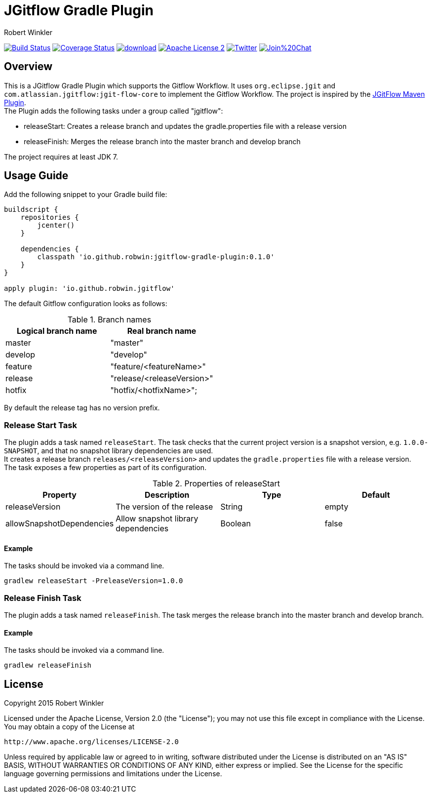 = JGitflow Gradle Plugin
:author: Robert Winkler
:version: 0.1.0
:hardbreaks:

image:https://travis-ci.org/RobWin/jgitflow-gradle-plugin.svg["Build Status", link="https://travis-ci.org/RobWin/jgitflow-gradle-plugin"] image:https://coveralls.io/repos/RobWin/jgitflow-gradle-plugin/badge.svg["Coverage Status", link="https://coveralls.io/r/RobWin/jgitflow-gradle-plugin"] image:https://api.bintray.com/packages/robwin/maven/jgitflow-gradle-plugin/images/download.svg[link="https://bintray.com/robwin/maven/jgitflow-gradle-plugin/_latestVersion"] image:http://img.shields.io/badge/license-ASF2-blue.svg["Apache License 2", link="http://www.apache.org/licenses/LICENSE-2.0.txt"] image:https://img.shields.io/badge/Twitter-rbrtwnklr-blue.svg["Twitter", link="https://twitter.com/rbrtwnklr"] image:https://badges.gitter.im/Join%20Chat.svg[link="https://gitter.im/RobWin/jgitflow-gradle-plugin?utm_source=badge&utm_medium=badge&utm_campaign=pr-badge&utm_content=badge"]

== Overview

This is a JGitflow Gradle Plugin which supports the Gitflow Workflow. It uses `org.eclipse.jgit` and `com.atlassian.jgitflow:jgit-flow-core` to implement the Gitflow Workflow. The project is inspired by the http://jgitflow.bitbucket.org/[JGitFlow Maven Plugin].
The Plugin adds the following tasks under a group called "jgitflow":

* releaseStart: Creates a release branch and updates the gradle.properties file with a release version
* releaseFinish: Merges the release branch into the master branch and develop branch

The project requires at least JDK 7.

== Usage Guide

Add the following snippet to your Gradle build file:

[source,groovy]
[subs="attributes"]
----
buildscript {
    repositories {
        jcenter()
    }

    dependencies {
        classpath 'io.github.robwin:jgitflow-gradle-plugin:{version}'
    }
}

apply plugin: 'io.github.robwin.jgitflow'
----

The default Gitflow configuration looks as follows:

.Branch names
[options="header"]
|===
|Logical branch name | Real branch name
|master | "master"
|develop | "develop"
|feature | "feature/<featureName>"
|release | "release/<releaseVersion>"
|hotfix | "hotfix/<hotfixName>";
|===

By default the release tag has no version prefix.

=== Release Start Task

The plugin adds a task named `releaseStart`. The task checks that the current project version is a snapshot version, e.g. `1.0.0-SNAPSHOT`, and that no snapshot library dependencies are used.
It creates a release branch `releases/<releaseVersion>` and updates the `gradle.properties` file with a release version.
The task exposes a few properties as part of its configuration.

.Properties of releaseStart
[options="header"]
|===
|Property | Description | Type | Default
|releaseVersion | The version of the release |  String | empty
|allowSnapshotDependencies| Allow snapshot library dependencies | Boolean| false
|===

==== Example

The tasks should be invoked via a command line.

`gradlew releaseStart -PreleaseVersion=1.0.0`

=== Release Finish Task

The plugin adds a task named `releaseFinish`. The task merges the release branch into the master branch and develop branch.

==== Example

The tasks should be invoked via a command line.

`gradlew releaseFinish`

== License

Copyright 2015 Robert Winkler

Licensed under the Apache License, Version 2.0 (the "License"); you may not use this file except in compliance with the License. You may obtain a copy of the License at

    http://www.apache.org/licenses/LICENSE-2.0

Unless required by applicable law or agreed to in writing, software distributed under the License is distributed on an "AS IS" BASIS, WITHOUT WARRANTIES OR CONDITIONS OF ANY KIND, either express or implied. See the License for the specific language governing permissions and limitations under the License.
